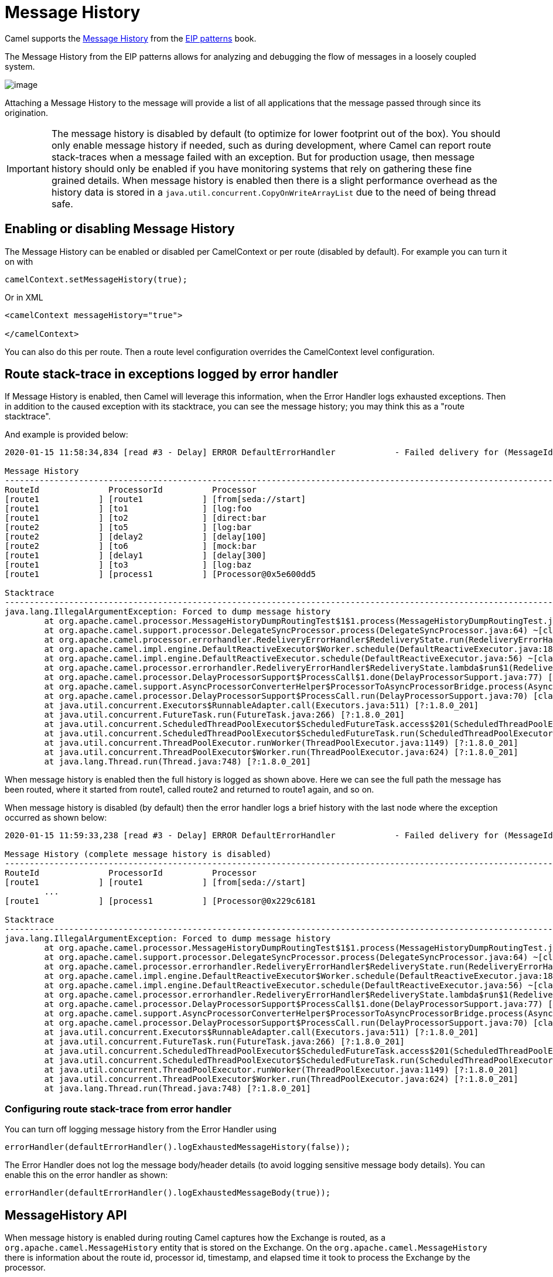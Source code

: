 = Message History

Camel supports the
https://www.enterpriseintegrationpatterns.com/patterns/messaging/MessageHistory.html[Message History]
from the xref:enterprise-integration-patterns.adoc[EIP patterns] book.

The Message History from the EIP patterns allows for analyzing and debugging the flow of messages in a loosely coupled system.

image::eip/MessageHistory.gif[image]

Attaching a Message History to the message will provide a list of all applications that the message passed through since its origination.

IMPORTANT: The message history is disabled by default (to optimize for lower footprint out of the box). You should only enable message history
if needed, such as during development, where Camel can report route stack-traces when a message failed with an exception.
But for production usage, then message history should only be enabled if you have monitoring systems that rely on gathering these
fine grained details. When message history is enabled then there is a slight performance overhead as the history data is stored
in a `java.util.concurrent.CopyOnWriteArrayList` due to the need of being thread safe.

== Enabling or disabling Message History

The Message History can be enabled or disabled per CamelContext or per route (disabled by default).
For example you can turn it on with

[source,java]
----
camelContext.setMessageHistory(true);
----

Or in XML

[source,xml]
----
<camelContext messageHistory="true">

</camelContext>
----

You can also do this per route. Then a route level configuration overrides the CamelContext level configuration.

== Route stack-trace in exceptions logged by error handler

If Message History is enabled, then Camel will leverage this information,
when the Error Handler logs exhausted exceptions. Then in addition to the caused exception with its stacktrace,
you can see the message history; you may think this as a "route stacktrace".

And example is provided below:

[source,text]
----
2020-01-15 11:58:34,834 [read #3 - Delay] ERROR DefaultErrorHandler            - Failed delivery for (MessageId: ID-davsclaus-pro-local-1579085914402-0-2 on ExchangeId: ID-davsclaus-pro-local-1579085914402-0-3). Exhausted after delivery attempt: 1 caught: java.lang.IllegalArgumentException: Forced to dump message history

Message History
---------------------------------------------------------------------------------------------------------------------------------------
RouteId              ProcessorId          Processor                                                                        Elapsed (ms)
[route1            ] [route1            ] [from[seda://start]                                                            ] [       432]
[route1            ] [to1               ] [log:foo                                                                       ] [         5]
[route1            ] [to2               ] [direct:bar                                                                    ] [       111]
[route2            ] [to5               ] [log:bar                                                                       ] [         0]
[route2            ] [delay2            ] [delay[100]                                                                    ] [       110]
[route2            ] [to6               ] [mock:bar                                                                      ] [         0]
[route1            ] [delay1            ] [delay[300]                                                                    ] [       305]
[route1            ] [to3               ] [log:baz                                                                       ] [         2]
[route1            ] [process1          ] [Processor@0x5e600dd5                                                          ] [         0]

Stacktrace
---------------------------------------------------------------------------------------------------------------------------------------
java.lang.IllegalArgumentException: Forced to dump message history
	at org.apache.camel.processor.MessageHistoryDumpRoutingTest$1$1.process(MessageHistoryDumpRoutingTest.java:52) ~[test-classes/:?]
	at org.apache.camel.support.processor.DelegateSyncProcessor.process(DelegateSyncProcessor.java:64) ~[classes/:?]
	at org.apache.camel.processor.errorhandler.RedeliveryErrorHandler$RedeliveryState.run(RedeliveryErrorHandler.java:477) ~[classes/:?]
	at org.apache.camel.impl.engine.DefaultReactiveExecutor$Worker.schedule(DefaultReactiveExecutor.java:186) ~[classes/:?]
	at org.apache.camel.impl.engine.DefaultReactiveExecutor.schedule(DefaultReactiveExecutor.java:56) ~[classes/:?]
	at org.apache.camel.processor.errorhandler.RedeliveryErrorHandler$RedeliveryState.lambda$run$1(RedeliveryErrorHandler.java:481) ~[classes/:?]
	at org.apache.camel.processor.DelayProcessorSupport$ProcessCall$1.done(DelayProcessorSupport.java:77) [classes/:?]
	at org.apache.camel.support.AsyncProcessorConverterHelper$ProcessorToAsyncProcessorBridge.process(AsyncProcessorConverterHelper.java:63) [classes/:?]
	at org.apache.camel.processor.DelayProcessorSupport$ProcessCall.run(DelayProcessorSupport.java:70) [classes/:?]
	at java.util.concurrent.Executors$RunnableAdapter.call(Executors.java:511) [?:1.8.0_201]
	at java.util.concurrent.FutureTask.run(FutureTask.java:266) [?:1.8.0_201]
	at java.util.concurrent.ScheduledThreadPoolExecutor$ScheduledFutureTask.access$201(ScheduledThreadPoolExecutor.java:180) [?:1.8.0_201]
	at java.util.concurrent.ScheduledThreadPoolExecutor$ScheduledFutureTask.run(ScheduledThreadPoolExecutor.java:293) [?:1.8.0_201]
	at java.util.concurrent.ThreadPoolExecutor.runWorker(ThreadPoolExecutor.java:1149) [?:1.8.0_201]
	at java.util.concurrent.ThreadPoolExecutor$Worker.run(ThreadPoolExecutor.java:624) [?:1.8.0_201]
	at java.lang.Thread.run(Thread.java:748) [?:1.8.0_201]
----

When message history is enabled then the full history is logged as shown above. Here we can see the full path
the message has been routed, where it started from route1, called route2 and returned to route1 again, and so on.

When message history is disabled (by default) then the error handler logs a brief history with the last node
where the exception occurred as shown below:

[source,text]
----
2020-01-15 11:59:33,238 [read #3 - Delay] ERROR DefaultErrorHandler            - Failed delivery for (MessageId: ID-davsclaus-pro-local-1579085972821-0-2 on ExchangeId: ID-davsclaus-pro-local-1579085972821-0-3). Exhausted after delivery attempt: 1 caught: java.lang.IllegalArgumentException: Forced to dump message history

Message History (complete message history is disabled)
---------------------------------------------------------------------------------------------------------------------------------------
RouteId              ProcessorId          Processor                                                                        Elapsed (ms)
[route1            ] [route1            ] [from[seda://start]                                                            ] [       419]
	...
[route1            ] [process1          ] [Processor@0x229c6181                                                          ] [         0]

Stacktrace
---------------------------------------------------------------------------------------------------------------------------------------
java.lang.IllegalArgumentException: Forced to dump message history
	at org.apache.camel.processor.MessageHistoryDumpRoutingTest$1$1.process(MessageHistoryDumpRoutingTest.java:52) ~[test-classes/:?]
	at org.apache.camel.support.processor.DelegateSyncProcessor.process(DelegateSyncProcessor.java:64) ~[classes/:?]
	at org.apache.camel.processor.errorhandler.RedeliveryErrorHandler$RedeliveryState.run(RedeliveryErrorHandler.java:477) ~[classes/:?]
	at org.apache.camel.impl.engine.DefaultReactiveExecutor$Worker.schedule(DefaultReactiveExecutor.java:186) ~[classes/:?]
	at org.apache.camel.impl.engine.DefaultReactiveExecutor.schedule(DefaultReactiveExecutor.java:56) ~[classes/:?]
	at org.apache.camel.processor.errorhandler.RedeliveryErrorHandler$RedeliveryState.lambda$run$1(RedeliveryErrorHandler.java:481) ~[classes/:?]
	at org.apache.camel.processor.DelayProcessorSupport$ProcessCall$1.done(DelayProcessorSupport.java:77) [classes/:?]
	at org.apache.camel.support.AsyncProcessorConverterHelper$ProcessorToAsyncProcessorBridge.process(AsyncProcessorConverterHelper.java:63) [classes/:?]
	at org.apache.camel.processor.DelayProcessorSupport$ProcessCall.run(DelayProcessorSupport.java:70) [classes/:?]
	at java.util.concurrent.Executors$RunnableAdapter.call(Executors.java:511) [?:1.8.0_201]
	at java.util.concurrent.FutureTask.run(FutureTask.java:266) [?:1.8.0_201]
	at java.util.concurrent.ScheduledThreadPoolExecutor$ScheduledFutureTask.access$201(ScheduledThreadPoolExecutor.java:180) [?:1.8.0_201]
	at java.util.concurrent.ScheduledThreadPoolExecutor$ScheduledFutureTask.run(ScheduledThreadPoolExecutor.java:293) [?:1.8.0_201]
	at java.util.concurrent.ThreadPoolExecutor.runWorker(ThreadPoolExecutor.java:1149) [?:1.8.0_201]
	at java.util.concurrent.ThreadPoolExecutor$Worker.run(ThreadPoolExecutor.java:624) [?:1.8.0_201]
	at java.lang.Thread.run(Thread.java:748) [?:1.8.0_201]
----


=== Configuring route stack-trace from error handler

You can turn off logging message history from the Error Handler using

[source,java]
----
errorHandler(defaultErrorHandler().logExhaustedMessageHistory(false));
----

The Error Handler does not log the message body/header details (to avoid logging sensitive message body details).
You can enable this on the error handler as shown:

[source,java]
----
errorHandler(defaultErrorHandler().logExhaustedMessageBody(true));
----

== MessageHistory API

When message history is enabled during routing Camel captures how the Exchange is routed, as a `org.apache.camel.MessageHistory` entity
that is stored on the Exchange. On the `org.apache.camel.MessageHistory` there is information about the
route id, processor id, timestamp, and elapsed time it took to process the Exchange by the processor.

You can access the message history from Java code:

[source,java]
----
List<MessageHistory> list = exchange.getProperty(Exchange.MESSAGE_HISTORY, List.class);
for (MessageHistory history : list) {
    System.out.println("Routed at id: " + history.getNode().getId());
}
----
